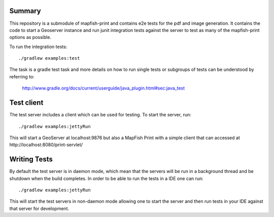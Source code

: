 Summary
-------
This repository is a submodule of mapfish-print and contains e2e tests for the pdf and image generation.  It contains the code to
start a Geoserver instance and run junit integration tests against the server to test as many of the mapfish-print options as possible.

To run the integration tests::

    ./gradlew examples:test

The task is a gradle test task and more details on how to run single tests or subgroups of tests can be understood by referring to:

    http://www.gradle.org/docs/current/userguide/java_plugin.html#sec:java_test


Test client
------------

The test server includes a client which can be used for testing. To start the server, run::

     ./gradlew examples:jettyRun


This will start a GeoServer at localhost:9876 but also a MapFish Print with a simple client that can accessed
at http://localhost:8080/print-servlet/


Writing Tests
-------------

By default the test server is in daemon mode, which mean that the servers will be run in a background thread and be shutdown when
the build completes.  In order to be able to run the tests in a IDE one can run::

     ./gradlew examples:jettyRun

This will start the test servers in non-daemon mode allowing one to start the server and then run tests in your IDE against that server for
development.
